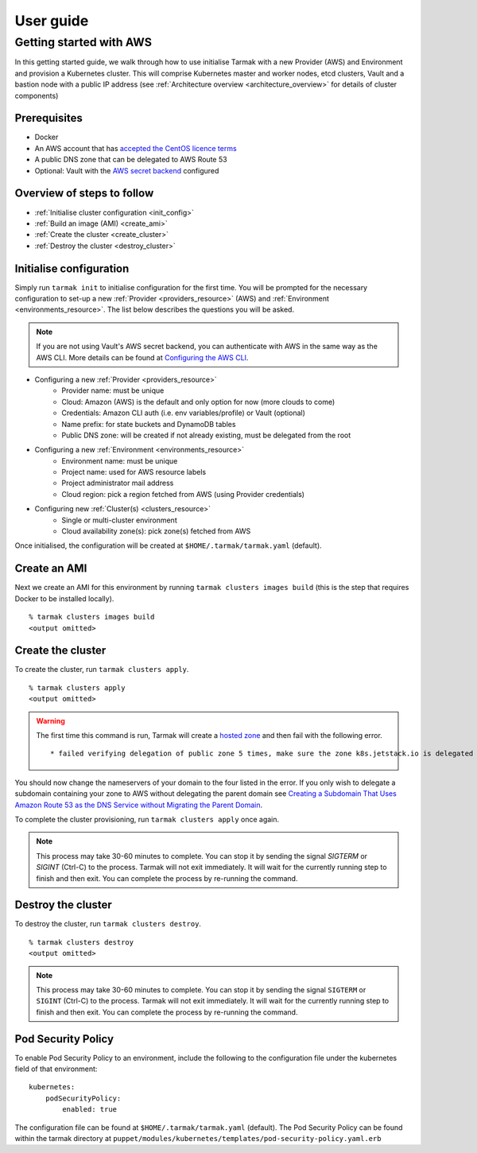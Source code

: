 .. getting-started:

User guide
==========

Getting started with AWS
------------------------

In this getting started guide, we walk through how to use initialise Tarmak with a new Provider (AWS) and Environment and provision a Kubernetes cluster.
This will comprise Kubernetes master and worker nodes, etcd clusters, Vault and a bastion node with a public IP address
(see :ref:`Architecture overview <architecture_overview>` for details of cluster components)

Prerequisites
~~~~~~~~~~~~~

* Docker
* An AWS account that has `accepted the CentOS licence terms <aws-centos-guide.html>`_
* A public DNS zone that can be delegated to AWS Route 53
* Optional: Vault with the `AWS secret backend <https://www.vaultproject.io/docs/secrets/aws/index.html>`_ configured

Overview of steps to follow
~~~~~~~~~~~~~~~~~~~~~~~~~~~

* :ref:`Initialise cluster configuration <init_config>`
* :ref:`Build an image (AMI) <create_ami>`
* :ref:`Create the cluster <create_cluster>`
* :ref:`Destroy the cluster <destroy_cluster>`

.. _init_config:

Initialise configuration
~~~~~~~~~~~~~~~~~~~~~~~~

Simply run ``tarmak init`` to initialise configuration for the first time. You will be prompted for the necessary configuration 
to set-up a new :ref:`Provider <providers_resource>` (AWS) and :ref:`Environment <environments_resource>`. The list below describes 
the questions you will be asked.

.. note::
   If you are not using Vault's AWS secret backend, you can authenticate with AWS in the same way as the AWS CLI. More details can be found at `Configuring the AWS CLI <http://docs.aws.amazon.com /cli/latest/userguide/cli-chap-getting-started.html>`_.

* Configuring a new :ref:`Provider <providers_resource>`
   * Provider name: must be unique
   * Cloud: Amazon (AWS) is the default and only option for now (more clouds to come)
   * Credentials: Amazon CLI auth (i.e. env variables/profile) or Vault (optional)
   * Name prefix: for state buckets and DynamoDB tables
   * Public DNS zone: will be created if not already existing, must be delegated from the root

* Configuring a new :ref:`Environment <environments_resource>`
   * Environment name: must be unique
   * Project name: used for AWS resource labels
   * Project administrator mail address
   * Cloud region: pick a region fetched from AWS (using Provider credentials)

* Configuring new :ref:`Cluster(s) <clusters_resource>`
   * Single or multi-cluster environment
   * Cloud availability zone(s): pick zone(s) fetched from AWS

Once initialised, the configuration will be created at ``$HOME/.tarmak/tarmak.yaml`` (default).

.. _create_ami:

Create an AMI
~~~~~~~~~~~~~
Next we create an AMI for this environment by running ``tarmak clusters images build`` (this is the step that requires Docker to be installed locally).

::

  % tarmak clusters images build
  <output omitted>

.. _create_cluster:

Create the cluster
~~~~~~~~~~~~~~~~~~
To create the cluster, run ``tarmak clusters apply``.

::

  % tarmak clusters apply
  <output omitted>

.. warning::
   The first time this command is run, Tarmak will create a `hosted zone <http://docs.aws.amazon.com/Route53/latest/DeveloperGuide/CreatingHostedZone.html>`_ and then fail with the following error.

   ::

      * failed verifying delegation of public zone 5 times, make sure the zone k8s.jetstack.io is delegated to nameservers [ns-100.awsdns-12.com ns-1283.awsdns-32.org ns-1638.awsdns-12.co.uk ns-842.awsdns-41.net]

You should now change the nameservers of your domain to the four listed in the error. If you only wish to delegate a subdomain containing your zone to AWS without delegating the parent domain see `Creating a Subdomain That Uses Amazon Route 53 as the DNS Service without Migrating the Parent Domain <http://docs.aws.amazon.com/Route53/latest/DeveloperGuide/CreatingNewSubdomain.html>`_.

To complete the cluster provisioning, run ``tarmak clusters apply`` once again.

.. note::
   This process may take 30-60 minutes to complete.
   You can stop it by sending the signal `SIGTERM` or `SIGINT` (Ctrl-C) to the process.
   Tarmak will not exit immediately.
   It will wait for the currently running step to finish and then exit.
   You can complete the process by re-running the command.

.. _destroy_cluster:

Destroy the cluster
~~~~~~~~~~~~~~~~~~~
To destroy the cluster, run ``tarmak clusters destroy``.

::

  % tarmak clusters destroy
  <output omitted>

.. note::
   This process may take 30-60 minutes to complete.
   You can stop it by sending the signal ``SIGTERM`` or ``SIGINT`` (Ctrl-C) to the process.
   Tarmak will not exit immediately.
   It will wait for the currently running step to finish and then exit.
   You can complete the process by re-running the command.

Pod Security Policy
~~~~~~~~~~~~~~~~~~~
To enable Pod Security Policy to an environment, include the following to the
configuration file under the kubernetes field of that environment:

::

    kubernetes:
        podSecurityPolicy:
            enabled: true

The configuration file can be found at ``$HOME/.tarmak/tarmak.yaml`` (default).
The Pod Security Policy can be found within the tarmak directory at
``puppet/modules/kubernetes/templates/pod-security-policy.yaml.erb``
